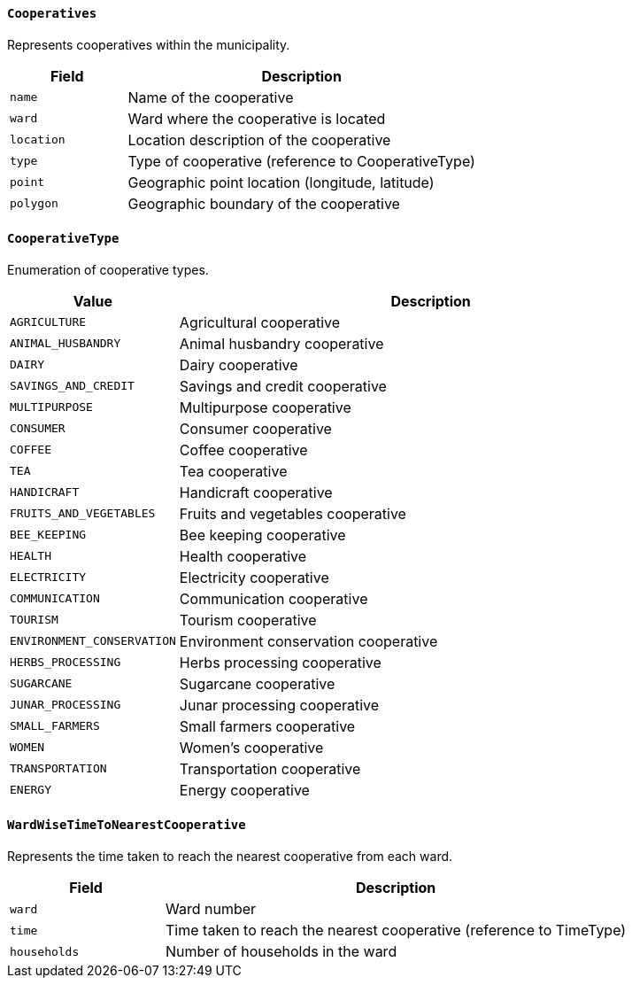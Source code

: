 ==== `Cooperatives`
Represents cooperatives within the municipality.

[cols="1,3", options="header"]
|===
| Field      | Description
| `name`     | Name of the cooperative
| `ward`     | Ward where the cooperative is located
| `location` | Location description of the cooperative
| `type`     | Type of cooperative (reference to CooperativeType)
| `point`    | Geographic point location (longitude, latitude)
| `polygon`  | Geographic boundary of the cooperative
|===

==== `CooperativeType`
Enumeration of cooperative types.

[cols="1,3", options="header"]
|===
| Value                    | Description
| `AGRICULTURE`            | Agricultural cooperative
| `ANIMAL_HUSBANDRY`       | Animal husbandry cooperative
| `DAIRY`                  | Dairy cooperative
| `SAVINGS_AND_CREDIT`     | Savings and credit cooperative
| `MULTIPURPOSE`           | Multipurpose cooperative
| `CONSUMER`               | Consumer cooperative
| `COFFEE`                 | Coffee cooperative
| `TEA`                    | Tea cooperative
| `HANDICRAFT`             | Handicraft cooperative
| `FRUITS_AND_VEGETABLES`  | Fruits and vegetables cooperative
| `BEE_KEEPING`            | Bee keeping cooperative
| `HEALTH`                 | Health cooperative
| `ELECTRICITY`            | Electricity cooperative
| `COMMUNICATION`          | Communication cooperative
| `TOURISM`                | Tourism cooperative
| `ENVIRONMENT_CONSERVATION` | Environment conservation cooperative
| `HERBS_PROCESSING`       | Herbs processing cooperative
| `SUGARCANE`              | Sugarcane cooperative
| `JUNAR_PROCESSING`       | Junar processing cooperative
| `SMALL_FARMERS`          | Small farmers cooperative
| `WOMEN`                  | Women's cooperative
| `TRANSPORTATION`         | Transportation cooperative
| `ENERGY`                 | Energy cooperative
|===

==== `WardWiseTimeToNearestCooperative`
Represents the time taken to reach the nearest cooperative from each ward.

[cols="1,3", options="header"]
|===
| Field       | Description
| `ward`      | Ward number
| `time`      | Time taken to reach the nearest cooperative (reference to TimeType)
| `households`| Number of households in the ward
|===
